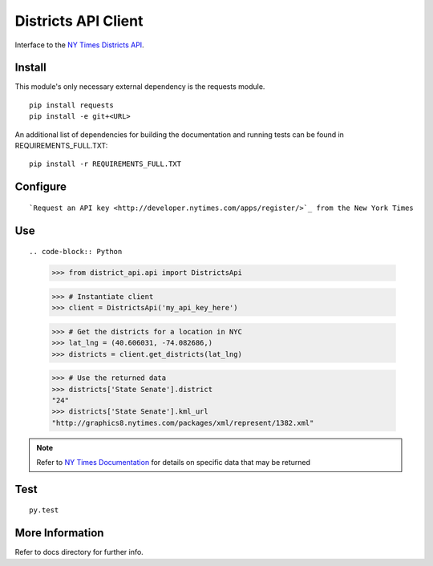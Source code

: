 ####################
Districts API Client
####################

Interface to the `NY Times Districts API <http://developer.nytimes.com/docs/districts_api>`_.

Install
=======

This module's only necessary external dependency is the requests module.

::
   
   pip install requests
   pip install -e git+<URL>
   
An additional list of dependencies for building the documentation and running tests can be found in REQUIREMENTS_FULL.TXT:

::

   pip install -r REQUIREMENTS_FULL.TXT

Configure
=========

::

`Request an API key <http://developer.nytimes.com/apps/register/>`_ from the New York Times

Use
===

::

.. code-block:: Python

   >>> from district_api.api import DistrictsApi
   
   >>> # Instantiate client
   >>> client = DistrictsApi('my_api_key_here')
   
   >>> # Get the districts for a location in NYC
   >>> lat_lng = (40.606031, -74.082686,)
   >>> districts = client.get_districts(lat_lng)
   
   >>> # Use the returned data
   >>> districts['State Senate'].district
   "24"
   >>> districts['State Senate'].kml_url
   "http://graphics8.nytimes.com/packages/xml/represent/1382.xml"
   
   
.. note:: 
   Refer to `NY Times Documentation <http://developer.nytimes.com/docs/districts_api>`_ for details on specific data that may be returned

Test
====

::

   py.test

More Information
================

Refer to docs directory for further info.